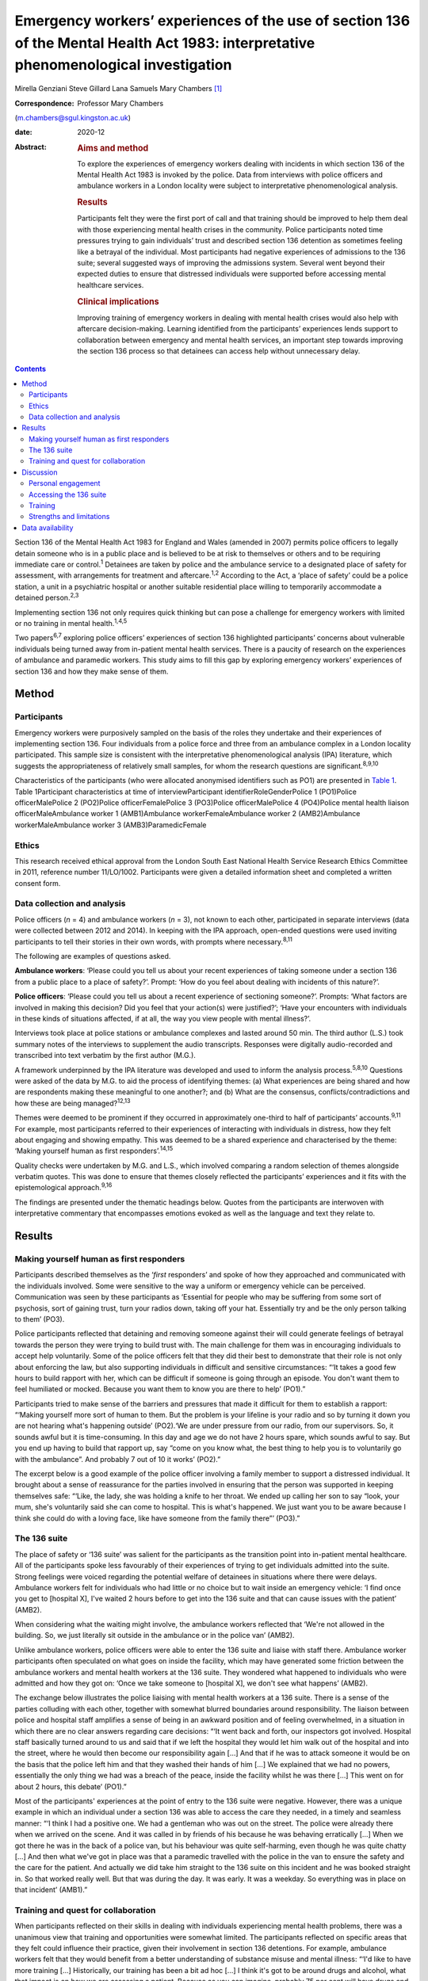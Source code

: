 =====================================================================================================================================
Emergency workers’ experiences of the use of section 136 of the Mental Health Act 1983: interpretative phenomenological investigation
=====================================================================================================================================



Mirella Genziani
Steve Gillard
Lana Samuels
Mary Chambers [1]_

:Correspondence: Professor Mary Chambers
(m.chambers@sgul.kingston.ac.uk)

:date: 2020-12

:Abstract:
   .. rubric:: Aims and method
      :name: sec_a1

   To explore the experiences of emergency workers dealing with
   incidents in which section 136 of the Mental Health Act 1983 is
   invoked by the police. Data from interviews with police officers and
   ambulance workers in a London locality were subject to interpretative
   phenomenological analysis.

   .. rubric:: Results
      :name: sec_a2

   Participants felt they were the first port of call and that training
   should be improved to help them deal with those experiencing mental
   health crises in the community. Police participants noted time
   pressures trying to gain individuals’ trust and described section 136
   detention as sometimes feeling like a betrayal of the individual.
   Most participants had negative experiences of admissions to the 136
   suite; several suggested ways of improving the admissions system.
   Several went beyond their expected duties to ensure that distressed
   individuals were supported before accessing mental healthcare
   services.

   .. rubric:: Clinical implications
      :name: sec_a3

   Improving training of emergency workers in dealing with mental health
   crises would also help with aftercare decision-making. Learning
   identified from the participants’ experiences lends support to
   collaboration between emergency and mental health services, an
   important step towards improving the section 136 process so that
   detainees can access help without unnecessary delay.


.. contents::
   :depth: 3
..

Section 136 of the Mental Health Act 1983 for England and Wales (amended
in 2007) permits police officers to legally detain someone who is in a
public place and is believed to be at risk to themselves or others and
to be requiring immediate care or control.\ :sup:`1` Detainees are taken
by police and the ambulance service to a designated place of safety for
assessment, with arrangements for treatment and aftercare.\ :sup:`1,2`
According to the Act, a ‘place of safety’ could be a police station, a
unit in a psychiatric hospital or another suitable residential place
willing to temporarily accommodate a detained person.\ :sup:`2,3`

Implementing section 136 not only requires quick thinking but can pose a
challenge for emergency workers with limited or no training in mental
health.\ :sup:`1,4,5`

Two papers\ :sup:`6,7` exploring police officers’ experiences of section
136 highlighted participants’ concerns about vulnerable individuals
being turned away from in-patient mental health services. There is a
paucity of research on the experiences of ambulance and paramedic
workers. This study aims to fill this gap by exploring emergency
workers’ experiences of section 136 and how they make sense of them.

.. _sec1:

Method
======

.. _sec1-1:

Participants
------------

Emergency workers were purposively sampled on the basis of the roles
they undertake and their experiences of implementing section 136. Four
individuals from a police force and three from an ambulance complex in a
London locality participated. This sample size is consistent with the
interpretative phenomenological analysis (IPA) literature, which
suggests the appropriateness of relatively small samples, for whom the
research questions are significant.\ :sup:`8,9,10`

Characteristics of the participants (who were allocated anonymised
identifiers such as PO1) are presented in `Table 1 <#tab01>`__. Table
1Participant characteristics at time of interviewParticipant
identifierRoleGenderPolice 1 (PO1)Police officerMalePolice 2 (PO2)Police
officerFemalePolice 3 (PO3)Police officerMalePolice 4 (PO4)Police mental
health liaison officerMaleAmbulance worker 1 (AMB1)Ambulance
workerFemaleAmbulance worker 2 (AMB2)Ambulance workerMaleAmbulance
worker 3 (AMB3)ParamedicFemale

.. _sec1-2:

Ethics
------

This research received ethical approval from the London South East
National Health Service Research Ethics Committee in 2011, reference
number 11/LO/1002. Participants were given a detailed information sheet
and completed a written consent form.

.. _sec1-3:

Data collection and analysis
----------------------------

Police officers (*n* = 4) and ambulance workers (*n* = 3), not known to
each other, participated in separate interviews (data were collected
between 2012 and 2014). In keeping with the IPA approach, open-ended
questions were used inviting participants to tell their stories in their
own words, with prompts where necessary.\ :sup:`8,11`

The following are examples of questions asked.

**Ambulance workers**: ‘Please could you tell us about your recent
experiences of taking someone under a section 136 from a public place to
a place of safety?’. Prompt: ‘How do you feel about dealing with
incidents of this nature?’.

**Police officers**: ‘Please could you tell us about a recent experience
of sectioning someone?’. Prompts: ‘What factors are involved in making
this decision? Did you feel that your action(s) were justified?’; ‘Have
your encounters with individuals in these kinds of situations affected,
if at all, the way you view people with mental illness?’.

Interviews took place at police stations or ambulance complexes and
lasted around 50 min. The third author (L.S.) took summary notes of the
interviews to supplement the audio transcripts. Responses were digitally
audio-recorded and transcribed into text verbatim by the first author
(M.G.).

A framework underpinned by the IPA literature was developed and used to
inform the analysis process.\ :sup:`5,8,10` Questions were asked of the
data by M.G. to aid the process of identifying themes: (a) What
experiences are being shared and how are respondents making these
meaningful to one another?; and (b) What are the consensus,
conflicts/contradictions and how these are being managed?\ :sup:`12,13`

Themes were deemed to be prominent if they occurred in approximately
one-third to half of participants’ accounts.\ :sup:`9,11` For example,
most participants referred to their experiences of interacting with
individuals in distress, how they felt about engaging and showing
empathy. This was deemed to be a shared experience and characterised by
the theme: ‘Making yourself human as first responders’.\ :sup:`14,15`

Quality checks were undertaken by M.G. and L.S., which involved
comparing a random selection of themes alongside verbatim quotes. This
was done to ensure that themes closely reflected the participants’
experiences and it fits with the epistemological approach.\ :sup:`9,16`

The findings are presented under the thematic headings below. Quotes
from the participants are interwoven with interpretative commentary that
encompasses emotions evoked as well as the language and text they relate
to.

.. _sec2:

Results
=======

.. _sec2-1:

Making yourself human as first responders
-----------------------------------------

Participants described themselves as the ‘\ *first* responders’ and
spoke of how they approached and communicated with the individuals
involved. Some were sensitive to the way a uniform or emergency vehicle
can be perceived. Communication was seen by these participants as
‘Essential for people who may be suffering from some sort of psychosis,
sort of gaining trust, turn your radios down, taking off your hat.
Essentially try and be the only person talking to them’ (PO3).

Police participants reflected that detaining and removing someone
against their will could generate feelings of betrayal towards the
person they were trying to build trust with. The main challenge for them
was in encouraging individuals to accept help voluntarily. Some of the
police officers felt that they did their best to demonstrate that their
role is not only about enforcing the law, but also supporting
individuals in difficult and sensitive circumstances: “‘It takes a good
few hours to build rapport with her, which can be difficult if someone
is going through an episode. You don't want them to feel humiliated or
mocked. Because you want them to know you are there to help’ (PO1).”

Participants tried to make sense of the barriers and pressures that made
it difficult for them to establish a rapport: “‘Making yourself more
sort of human to them. But the problem is your lifeline is your radio
and so by turning it down you are not hearing what's happening outside’
(PO2).‘We are under pressure from our radio, from our supervisors. So,
it sounds awful but it is time-consuming. In this day and age we do not
have 2 hours spare, which sounds awful to say. But you end up having to
build that rapport up, say “come on you know what, the best thing to
help you is to voluntarily go with the ambulance”. And probably 7 out of
10 it works’ (PO2).”

The excerpt below is a good example of the police officer involving a
family member to support a distressed individual. It brought about a
sense of reassurance for the parties involved in ensuring that the
person was supported in keeping themselves safe: “‘Like, the lady, she
was holding a knife to her throat. We ended up calling her son to say
“look, your mum, she's voluntarily said she can come to hospital. This
is what's happened. We just want you to be aware because I think she
could do with a loving face, like have someone from the family there”’
(PO3).”

.. _sec2-2:

The 136 suite
-------------

The place of safety or ‘136 suite’ was salient for the participants as
the transition point into in-patient mental healthcare. All of the
participants spoke less favourably of their experiences of trying to get
individuals admitted into the suite. Strong feelings were voiced
regarding the potential welfare of detainees in situations where there
were delays. Ambulance workers felt for individuals who had little or no
choice but to wait inside an emergency vehicle: ‘I find once you get to
[hospital X], I've waited 2 hours before to get into the 136 suite and
that can cause issues with the patient’ (AMB2).

When considering what the waiting might involve, the ambulance workers
reflected that ‘We're not allowed in the building. So, we just literally
sit outside in the ambulance or in the police van’ (AMB2).

Unlike ambulance workers, police officers were able to enter the 136
suite and liaise with staff there. Ambulance worker participants often
speculated on what goes on inside the facility, which may have generated
some friction between the ambulance workers and mental health workers at
the 136 suite. They wondered what happened to individuals who were
admitted and how they got on: ‘Once we take someone to [hospital X], we
don't see what happens’ (AMB2).

The exchange below illustrates the police liaising with mental health
workers at a 136 suite. There is a sense of the parties colluding with
each other, together with somewhat blurred boundaries around
responsibility. The liaison between police and hospital staff amplifies
a sense of being in an awkward position and of feeling overwhelmed, in a
situation in which there are no clear answers regarding care decisions:
“‘It went back and forth, our inspectors got involved. Hospital staff
basically turned around to us and said that if we left the hospital they
would let him walk out of the hospital and into the street, where he
would then become our responsibility again […] And that if he was to
attack someone it would be on the basis that the police left him and
that they washed their hands of him […] We explained that we had no
powers, essentially the only thing we had was a breach of the peace,
inside the facility whilst he was there […] This went on for about 2
hours, this debate’ (PO1).”

Most of the participants' experiences at the point of entry to the 136
suite were negative. However, there was a unique example in which an
individual under a section 136 was able to access the care they needed,
in a timely and seamless manner: “‘I think I had a positive one. We had
a gentleman who was out on the street. The police were already there
when we arrived on the scene. And it was called in by friends of his
because he was behaving erratically […] When we got there he was in the
back of a police van, but his behaviour was quite self-harming, even
though he was quite chatty […] And then what we've got in place was that
a paramedic travelled with the police in the van to ensure the safety
and the care for the patient. And actually we did take him straight to
the 136 suite on this incident and he was booked straight in. So that
worked really well. But that was during the day. It was early. It was a
weekday. So everything was in place on that incident’ (AMB1).”

.. _sec2-3:

Training and quest for collaboration
------------------------------------

When participants reflected on their skills in dealing with individuals
experiencing mental health problems, there was a unanimous view that
training and opportunities were somewhat limited. The participants
reflected on specific areas that they felt could influence their
practice, given their involvement in section 136 detentions. For
example, ambulance workers felt that they would benefit from a better
understanding of substance misuse and mental illness: “‘I'd like to have
more training […] Historically, our training has been a bit ad hoc […] I
think it's got to be around drugs and alcohol, what that impact is on
how we are assessing a patient. Because as you can imagine, probably 75
per cent will have drugs and alcohol on board’ (AMB2).‘There is no
training on what you might want to look for, how it might present itself
and different types of mental health, erm, issues. I don't think there
were any role-plays or anything like that, which I think could possibly
be helpful’ (PO3).”

Ambulance workers put forth some practical suggestions that they felt
would benefit professionals and detainees, with an emerging consensus
towards a more collaborative approach. One respondent referred to the
potential of a bed management system that he had found successful in
general accident and emergency (A&E) settings: “‘A bed manager in A&E is
always well versed on what beds are available. So ITU beds, neonate beds
[…] Why isn't that available in psychiatric healthcare?’ (AMB2).”

The same respondent speculated as to whether such a system could be
applied in the 136 suite to ease the transition into hospital care:
“‘So, we're on a job with someone who is going to get 136’d […] So
rather than waste half an hour with the police trying to ring the 136
suite, because they are obviously busy preparing for two to come in, why
don't we get someone to just say “There's no beds. Your nearest bed is
there”. Bang! Why can't we do that?’ (AMB2).”

Further suggestions were put forth to minimise waiting times and ensure
that detainees were promptly received and attended to at the 136 suite:
“‘It needs some immediate action. It's not something that can be delayed
[…] Can we go early with the information that we're going to be taking a
patient there?’ (AMB3).”

In some cases, there was a sense of commitment and willingness to go
beyond the remit of their roles, for example: “‘If we're going to be
spending this long with patients […] waiting to convey them to the 136
suite, if we can find out more information on the scene then let's do
it’ (AMB2).”

.. _sec3:

Discussion
==========

This research is the first of its kind to collectively explore and
combine findings from police and ambulance workers’ experiences of
detaining individuals under section 136 of the Mental Health Act
(England and Wales).\ :sup:`1` This piece of work highlights that lived
experience plays a key role in service development in a range of
settings. Two key aspects of experience emerged from the findings: (a)
therapeutic engagement in a crisis and (b) drawing on the expertise and
experiences of the parties involved in a section 136 admission.

.. _sec3-1:

Personal engagement
-------------------

Professionals felt that how they approached and engaged with individuals
had made some difference in those people's willingness to accept help.
Police participants felt pressured by their agency to prioritise other
emergencies over mental health incidents.\ :sup:`17,18` It is not
entirely clear how much time emergency workers can devote to situations
in which mental health problems are suspected. This was a source of
conflict for study participants. Therapeutically engaging and gaining
trust were seen by participants as an important first step and in the
detainee's best interests as a way of enabling them to access immediate
support.

.. _sec3-2:

Accessing the 136 suite
-----------------------

A pressing concern for participants was the inordinate amount of delay
regarding decisions on granting access to the 136 suite (the place of
safety). In some cases, detainees were having to wait for longer than
necessary inside an emergency vehicle or were refused entry, which
generated further distress. The findings also point to friction between
the emergency and mental health services regarding responsibilities of
care. The collusion between the parties can have implications for the
waiting time for detainees in need of immediate care and support. These
findings were similarly noted in Burgess *et al*\ :sup:`5` and Riley *et
al*\ :sup:`6` and is at odds with key recommendations from the Royal
College of Psychiatrists’ section 136 national guidance. According to
these guidelines: 136 suites should agree to accept an individual before
the emergency services begin their journey and have the necessary staff
on hand to receive individuals without delay or recourse to emergency
professionals.\ :sup:`2,17` In contrast, another finding conveyed an
emergency worker's experience where the section 136 journey for the
detainee in question was smoother and well supported. This finding
highlights what one can learn from personal experiences and consider how
these can inform future practice. A prominent aspect to this study was
that emergency workers wanted to be more involved in the section 136
process and to work jointly with staff at the 136 suite. This was
evidenced by their efforts to seek out practical solutions for the
dilemmas they experienced. The participants felt that this way of
working would enhance the quality of the experience for detainees
accessing mental healthcare.\ :sup:`10,19`

.. _sec3-3:

Training
--------

This study has shown that ambulance and paramedic workers play a pivotal
role in dealing with individuals experiencing mental health problems in
a community setting. Yet, training for this group of professionals is
somewhat limited. There was a general consensus regarding the
improvement of training to enable emergency workers to feel more
confident in recognising how mental health problems can present, dealing
with crises and engaging with individuals affected.\ :sup:`6,14,19`

Given this, future work needs to prioritise interdisciplinary training
to enable the various agencies to appreciate the roles and limitations
of their services. These different agencies can learn a lot from each
other.\ :sup:`20` In keeping with suggestions in previous work,
involvement of patients and carers could enhance the quality of the
training for emergency workers, by bringing in their lived
experiences.\ :sup:`7,20` This is another important area, which would
benefit from being further explored in future research.

.. _sec3-4:

Strengths and limitations
-------------------------

Interpretative phenomenological analysis (IPA) captured emergency
workers’ experiences of the section 136 process and how they were
affected by it. Situating the study in a catchment area of a National
Health Service mental health trust in London could be seen as both a
strength and a weakness, since the views expressed only reflect those
who took part in the study. It is possible that the views of emergency
workers with different characteristics in other areas of England and
Wales will vary. Further research in other geographical areas could help
to ascertain whether this perspective of section 136 detainment could be
understood more widely.

We thank participants and organisations in the study catchment area.

M.G. obtained funding for the Doctoral Scholarship.

.. _sec-das:

Data availability
=================

Data are available from the authors.

M.C. and S.G. conceived and designed the study, contributed to
interpretation of the data, and critically revised the manuscript for
important intellectual content. M.G. contributed to study design,
acquired the data, led data analysis and interpretation and drafted the
manuscript. L.S. contributed to data acquisition and interpretation.

**Mirella Genziani**, BSc, MSc, PhD, PGDip CBT, is a Cognitive
Behavioural Psychotherapist in the Faculty of Health, Social Care and
Education at Kingston University and St George's, University of London,
UK. **Steve Gillard**, BSc, PhD, is a Reader in Social and Community
Mental Health in the Population Health Research Institute at St
George's, University of London, UK. **Lana Samuels**, is an Independent
Mental Health Researcher. **Mary Chambers**, RN, BEd, PhD, is Professor
of Mental Health Nursing in the Faculty of Health, Social Care and
Education, and Director of the Centre for Public Engagement, at Kingston
University and St George's, University of London, UK.

.. [1]
   **Declaration of interest:** None.
